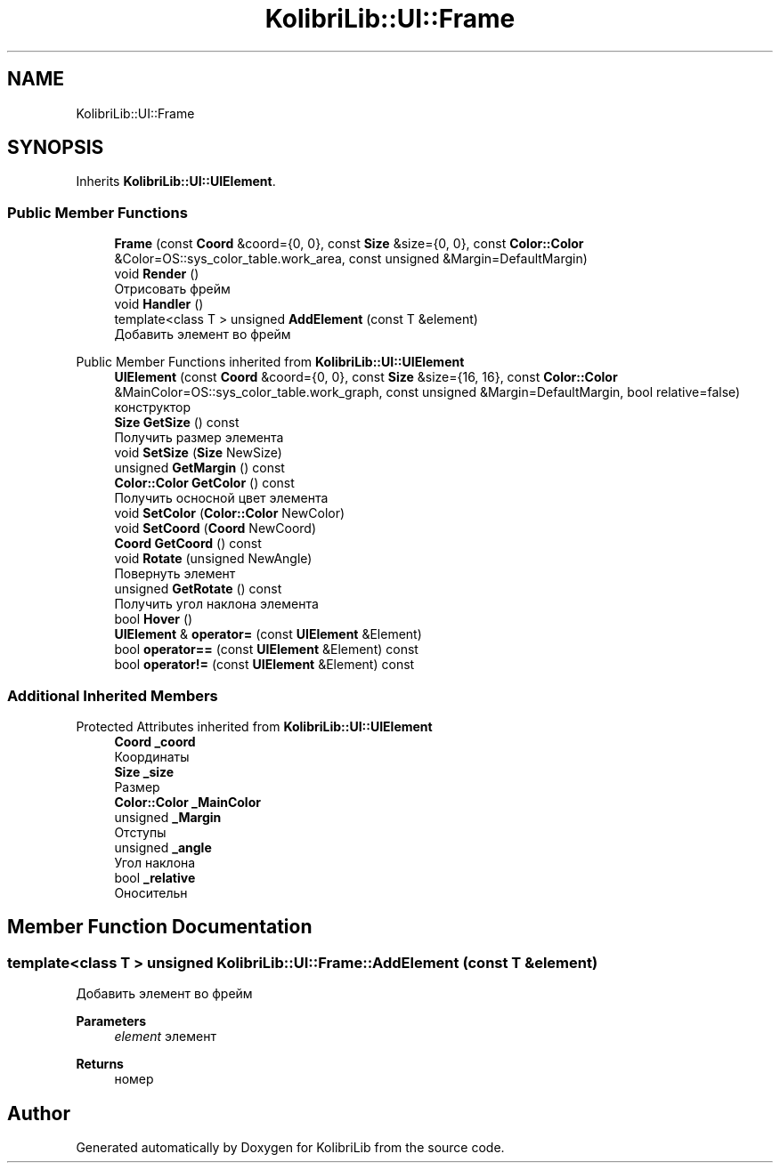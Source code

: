 .TH "KolibriLib::UI::Frame" 3 "KolibriLib" \" -*- nroff -*-
.ad l
.nh
.SH NAME
KolibriLib::UI::Frame
.SH SYNOPSIS
.br
.PP
.PP
Inherits \fBKolibriLib::UI::UIElement\fP\&.
.SS "Public Member Functions"

.in +1c
.ti -1c
.RI "\fBFrame\fP (const \fBCoord\fP &coord={0, 0}, const \fBSize\fP &size={0, 0}, const \fBColor::Color\fP &Color=OS::sys_color_table\&.work_area, const unsigned &Margin=DefaultMargin)"
.br
.ti -1c
.RI "void \fBRender\fP ()"
.br
.RI "Отрисовать фрейм "
.ti -1c
.RI "void \fBHandler\fP ()"
.br
.ti -1c
.RI "template<class T > unsigned \fBAddElement\fP (const T &element)"
.br
.RI "Добавить элемент во фрейм "
.in -1c

Public Member Functions inherited from \fBKolibriLib::UI::UIElement\fP
.in +1c
.ti -1c
.RI "\fBUIElement\fP (const \fBCoord\fP &coord={0, 0}, const \fBSize\fP &size={16, 16}, const \fBColor::Color\fP &MainColor=OS::sys_color_table\&.work_graph, const unsigned &Margin=DefaultMargin, bool relative=false)"
.br
.RI "конструктор "
.ti -1c
.RI "\fBSize\fP \fBGetSize\fP () const"
.br
.RI "Получить размер элемента "
.ti -1c
.RI "void \fBSetSize\fP (\fBSize\fP NewSize)"
.br
.ti -1c
.RI "unsigned \fBGetMargin\fP () const"
.br
.ti -1c
.RI "\fBColor::Color\fP \fBGetColor\fP () const"
.br
.RI "Получить осносной цвет элемента "
.ti -1c
.RI "void \fBSetColor\fP (\fBColor::Color\fP NewColor)"
.br
.ti -1c
.RI "void \fBSetCoord\fP (\fBCoord\fP NewCoord)"
.br
.ti -1c
.RI "\fBCoord\fP \fBGetCoord\fP () const"
.br
.ti -1c
.RI "void \fBRotate\fP (unsigned NewAngle)"
.br
.RI "Повернуть элемент "
.ti -1c
.RI "unsigned \fBGetRotate\fP () const"
.br
.RI "Получить угол наклона элемента "
.ti -1c
.RI "bool \fBHover\fP ()"
.br
.ti -1c
.RI "\fBUIElement\fP & \fBoperator=\fP (const \fBUIElement\fP &Element)"
.br
.ti -1c
.RI "bool \fBoperator==\fP (const \fBUIElement\fP &Element) const"
.br
.ti -1c
.RI "bool \fBoperator!=\fP (const \fBUIElement\fP &Element) const"
.br
.in -1c
.SS "Additional Inherited Members"


Protected Attributes inherited from \fBKolibriLib::UI::UIElement\fP
.in +1c
.ti -1c
.RI "\fBCoord\fP \fB_coord\fP"
.br
.RI "Координаты "
.ti -1c
.RI "\fBSize\fP \fB_size\fP"
.br
.RI "Размер "
.ti -1c
.RI "\fBColor::Color\fP \fB_MainColor\fP"
.br
.ti -1c
.RI "unsigned \fB_Margin\fP"
.br
.RI "Отступы "
.ti -1c
.RI "unsigned \fB_angle\fP"
.br
.RI "Угол наклона "
.ti -1c
.RI "bool \fB_relative\fP"
.br
.RI "Оносительн "
.in -1c
.SH "Member Function Documentation"
.PP 
.SS "template<class T > unsigned KolibriLib::UI::Frame::AddElement (const T & element)"

.PP
Добавить элемент во фрейм 
.PP
\fBParameters\fP
.RS 4
\fIelement\fP элемент 
.RE
.PP
\fBReturns\fP
.RS 4
номер 
.br
 
.RE
.PP


.SH "Author"
.PP 
Generated automatically by Doxygen for KolibriLib from the source code\&.
